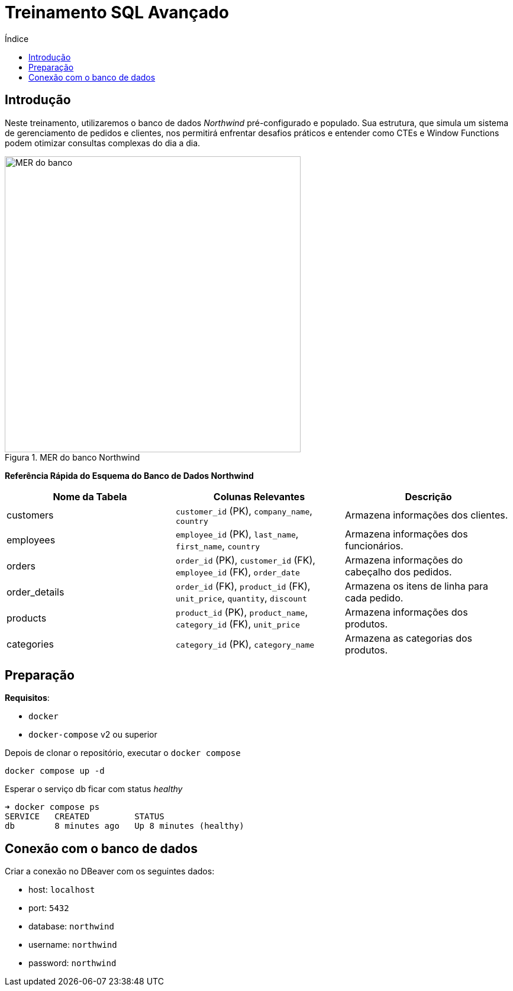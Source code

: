 = Treinamento SQL Avançado
:toc:
:toc-title: Índice
:toclevels: 4
:imagesdir: images
:figure-caption: Figura

== Introdução

Neste treinamento, utilizaremos o banco de dados _Northwind_ pré-configurado e populado. Sua estrutura, que simula um sistema de gerenciamento de pedidos e clientes, nos permitirá enfrentar desafios práticos e entender como CTEs e Window Functions podem otimizar consultas complexas do dia a dia.

.MER do banco Northwind
image::mer-northwind.png[alt=MER do banco, width=500]


*Referência Rápida do Esquema do Banco de Dados Northwind*

|====
| Nome da Tabela | Colunas Relevantes                                             | Descrição                                      

| customers      | `customer_id` (PK), `company_name`, `country`                        | Armazena informações dos clientes.             
| employees      | `employee_id` (PK), `last_name`, `first_name`, `country`               | Armazena informações dos funcionários.         
| orders         | `order_id` (PK), `customer_id` (FK), `employee_id` (FK), `order_date`  | Armazena informações do cabeçalho dos pedidos. 
| order_details  | `order_id` (FK), `product_id` (FK), `unit_price`, `quantity`, `discount` | Armazena os itens de linha para cada pedido.   
| products       | `product_id` (PK), `product_name`, `category_id` (FK), `unit_price`    | Armazena informações dos produtos.             
| categories     | `category_id` (PK), `category_name`                                | Armazena as categorias dos produtos.           
|====


== Preparação

*Requisitos*:

* `docker` 
* `docker-compose` v2 ou superior

Depois de clonar o repositório, executar o `docker compose`

[source,shell]
----
docker compose up -d
----

Esperar o serviço db ficar com status _healthy_

[source,shell]
----
➜ docker compose ps
SERVICE   CREATED         STATUS                
db        8 minutes ago   Up 8 minutes (healthy)
----

== Conexão com o banco de dados

Criar a conexão no DBeaver com os seguintes dados:

* host: `localhost`
* port: `5432`
* database: `northwind`
* username: `northwind`
* password: `northwind`
